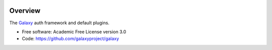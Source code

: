 
.. image:: https://badge.fury.io/py/galaxy-auth.svg
   :target: https://pypi.org/project/galaxy-auth/


Overview
--------

The Galaxy_ auth framework and default plugins.

* Free software: Academic Free License version 3.0
* Code: https://github.com/galaxyproject/galaxy

.. _Galaxy: http://galaxyproject.org/
